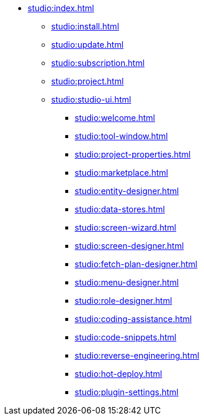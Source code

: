 * xref:studio:index.adoc[]
** xref:studio:install.adoc[]
** xref:studio:update.adoc[]
** xref:studio:subscription.adoc[]
** xref:studio:project.adoc[]
** xref:studio:studio-ui.adoc[]
*** xref:studio:welcome.adoc[]
*** xref:studio:tool-window.adoc[]
*** xref:studio:project-properties.adoc[]
*** xref:studio:marketplace.adoc[]
*** xref:studio:entity-designer.adoc[]
*** xref:studio:data-stores.adoc[]
*** xref:studio:screen-wizard.adoc[]
*** xref:studio:screen-designer.adoc[]
*** xref:studio:fetch-plan-designer.adoc[]
*** xref:studio:menu-designer.adoc[]
*** xref:studio:role-designer.adoc[]
*** xref:studio:coding-assistance.adoc[]
*** xref:studio:code-snippets.adoc[]
*** xref:studio:reverse-engineering.adoc[]
*** xref:studio:hot-deploy.adoc[]
*** xref:studio:plugin-settings.adoc[]